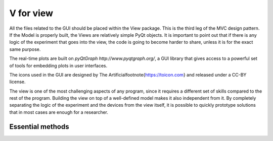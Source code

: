 ***********
V for view
***********
All the files related to the GUI should be placed within the View package. This is the third leg of the
MVC design pattern. If the Model is properly built, the Views are relatively simple PyQt objects. It is
important to point out that if there is any logic of the experiment that goes into the view, the code is
going to become harder to share, unless it is for the exact same purpose.

The real-time plots are built on `pyQtGraph http://www.pyqtgraph.org/`,
a GUI library that gives access to a powerful set of tools for embedding plots in user interfaces.

The icons used in the GUI are designed by The Artificial\footnote{https://toicon.com} and released under a CC-BY license.

The view is one of the most challenging aspects of any program,
since it requires a different set of skills compared to the rest of the program.
Building the view on top of a well-defined model makes it also independent from it.
By completely separating the logic of the experiment and the devices from the view itself,
it is possible to quickly prototype solutions that in most cases are enough for a researcher.

Essential methods
-----------------

..
    .. automodule:: PythonForTheLab.view.scan_window
       :members:
       :undoc-members:
       :show-inheritance:

    .. automodule:: PythonForTheLab.View.monitor_window
       :members:
       :undoc-members:
       :show-inheritance:

    .. automodule:: PythonForTheLab.View.config_window
       :members:
       :undoc-members:
       :show-inheritance:


    .. automodule:: PythonForTheLab.View.general_worker
       :members:
       :undoc-members:
       :show-inheritance:
